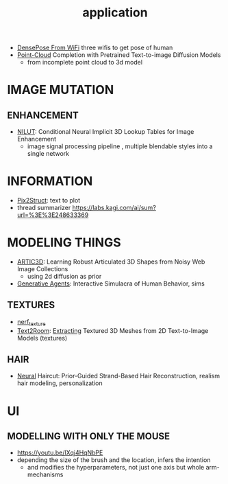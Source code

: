 :PROPERTIES:
:ID:       5222388e-ab37-4404-8cc7-9b21299e34c2
:END:
#+title: application
#+filetags: :nawanomicon:
- [[https://arxiv.org/abs/2301.00250][DensePose From WiFi]] three wifis to get pose of human
- [[https://twitter.com/_akhaliq/status/1671361950679277568][Point-Cloud]] Completion with Pretrained Text-to-image Diffusion Models
  - from incomplete point cloud to 3d model
* IMAGE MUTATION
** ENHANCEMENT
:PROPERTIES:
:ID:       d96c450a-fdfc-40d9-b219-cde4b269e221
:END:
- [[https://twitter.com/_akhaliq/status/1678804195229433861][NILUT]]: Conditional Neural Implicit 3D Lookup Tables for Image Enhancement
  - image signal processing pipeline , multiple blendable styles into a single network
* INFORMATION
- [[https://twitter.com/NielsRogge/status/1644388959416352783][Pix2Struct]]: text to plot
- thread summarizer https://labs.kagi.com/ai/sum?url=%3E%3E248633369
* MODELING THINGS
- [[https://twitter.com/_akhaliq/status/1666643196120637443][ARTIC3D]]: Learning Robust Articulated 3D Shapes from Noisy Web Image Collections
  - using 2d diffusion as prior
- [[https://twitter.com/_akhaliq/status/1645257919997394945][Generative Agents]]: Interactive Simulacra of Human Behavior, sims
** TEXTURES
:PROPERTIES:
:ID:       ac3e4d94-22ef-4967-96ac-75cd07b01a91
:END:
- [[id:40f960f2-ec56-42b4-8cf8-4d152a597db0][nerf_texture]]
- [[https://twitter.com/_akhaliq/status/1638380868526899202][Text2Room]]: [[https://lukashoel.github.io/text-to-room/][Extracting]] Textured 3D Meshes from 2D Text-to-Image Models (textures)
** HAIR
- [[https://twitter.com/_akhaliq/status/1682429544416813070][Neural]] Haircut: Prior-Guided Strand-Based Hair Reconstruction, realism hair modeling, personalization
*  UI
** MODELLING WITH ONLY THE MOUSE
- https://youtu.be/IXqj4HqNbPE
- depending the size of the brush and the location, infers the intention
  - and modifies the hyperparameters, not just one axis but whole arm-mechanisms
